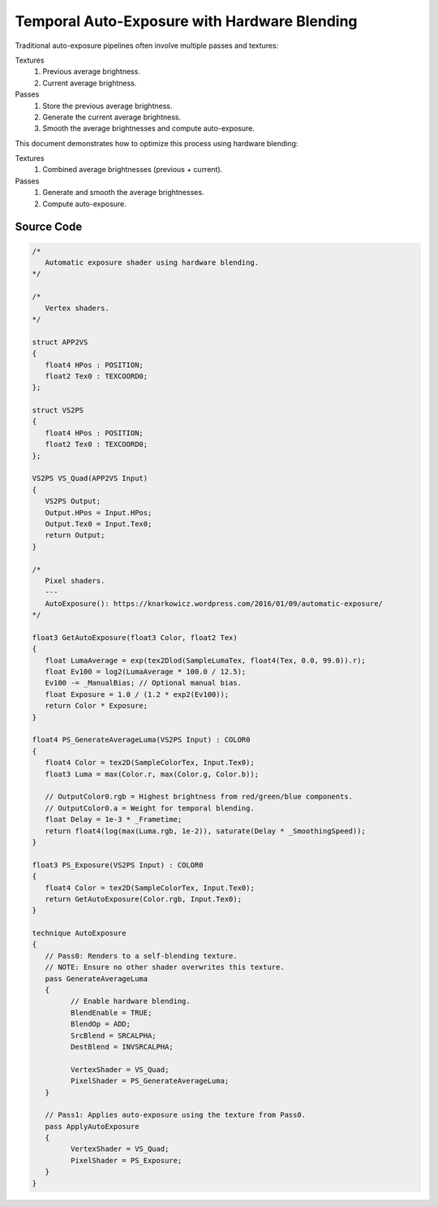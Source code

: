 Temporal Auto-Exposure with Hardware Blending
=============================================

Traditional auto-exposure pipelines often involve multiple passes and textures:

Textures
   #. Previous average brightness.
   #. Current average brightness.

Passes
   #. Store the previous average brightness.
   #. Generate the current average brightness.
   #. Smooth the average brightnesses and compute auto-exposure.

This document demonstrates how to optimize this process using hardware blending:

Textures
   #. Combined average brightnesses (previous + current).

Passes
   #. Generate and smooth the average brightnesses.
   #. Compute auto-exposure.

Source Code
-----------

.. code::

   /*
      Automatic exposure shader using hardware blending.
   */

   /*
      Vertex shaders.
   */

   struct APP2VS
   {
      float4 HPos : POSITION;
      float2 Tex0 : TEXCOORD0;
   };

   struct VS2PS
   {
      float4 HPos : POSITION;
      float2 Tex0 : TEXCOORD0;
   };

   VS2PS VS_Quad(APP2VS Input)
   {
      VS2PS Output;
      Output.HPos = Input.HPos;
      Output.Tex0 = Input.Tex0;
      return Output;
   }

   /*
      Pixel shaders.
      ---
      AutoExposure(): https://knarkowicz.wordpress.com/2016/01/09/automatic-exposure/
   */

   float3 GetAutoExposure(float3 Color, float2 Tex)
   {
      float LumaAverage = exp(tex2Dlod(SampleLumaTex, float4(Tex, 0.0, 99.0)).r);
      float Ev100 = log2(LumaAverage * 100.0 / 12.5);
      Ev100 -= _ManualBias; // Optional manual bias.
      float Exposure = 1.0 / (1.2 * exp2(Ev100));
      return Color * Exposure;
   }

   float4 PS_GenerateAverageLuma(VS2PS Input) : COLOR0
   {
      float4 Color = tex2D(SampleColorTex, Input.Tex0);
      float3 Luma = max(Color.r, max(Color.g, Color.b));

      // OutputColor0.rgb = Highest brightness from red/green/blue components.
      // OutputColor0.a = Weight for temporal blending.
      float Delay = 1e-3 * _Frametime;
      return float4(log(max(Luma.rgb, 1e-2)), saturate(Delay * _SmoothingSpeed));
   }

   float3 PS_Exposure(VS2PS Input) : COLOR0
   {
      float4 Color = tex2D(SampleColorTex, Input.Tex0);
      return GetAutoExposure(Color.rgb, Input.Tex0);
   }

   technique AutoExposure
   {
      // Pass0: Renders to a self-blending texture.
      // NOTE: Ensure no other shader overwrites this texture.
      pass GenerateAverageLuma
      {
            // Enable hardware blending.
            BlendEnable = TRUE;
            BlendOp = ADD;
            SrcBlend = SRCALPHA;
            DestBlend = INVSRCALPHA;

            VertexShader = VS_Quad;
            PixelShader = PS_GenerateAverageLuma;
      }

      // Pass1: Applies auto-exposure using the texture from Pass0.
      pass ApplyAutoExposure
      {
            VertexShader = VS_Quad;
            PixelShader = PS_Exposure;
      }
   }